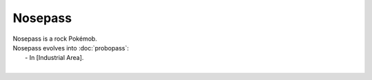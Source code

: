.. nosepass:

Nosepass
---------

.. image:: ../../_images/pokemobs/gen_3/entity_icon/textures/nosepass.png
    :alt: Nosepass
.. image:: ../../_images/pokemobs/gen_3/entity_icon/textures/nosepasss.png
    :alt: Nosepass


| Nosepass is a rock Pokémob.
| Nosepass evolves into :doc:`probopass`:
|  -  In [Industrial Area].
| 